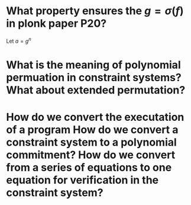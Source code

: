 * What property ensures the \( g = \sigma(f) \) in plonk paper P20?
Let \( a = g^n \)
* What is the meaning of polynomial permuation in constraint systems? What about extended permutation?
* How do we convert the executation of a program How do we convert a constraint system to a polynomial commitment? How do we convert from a series of equations to one equation for verification in the constraint system?
